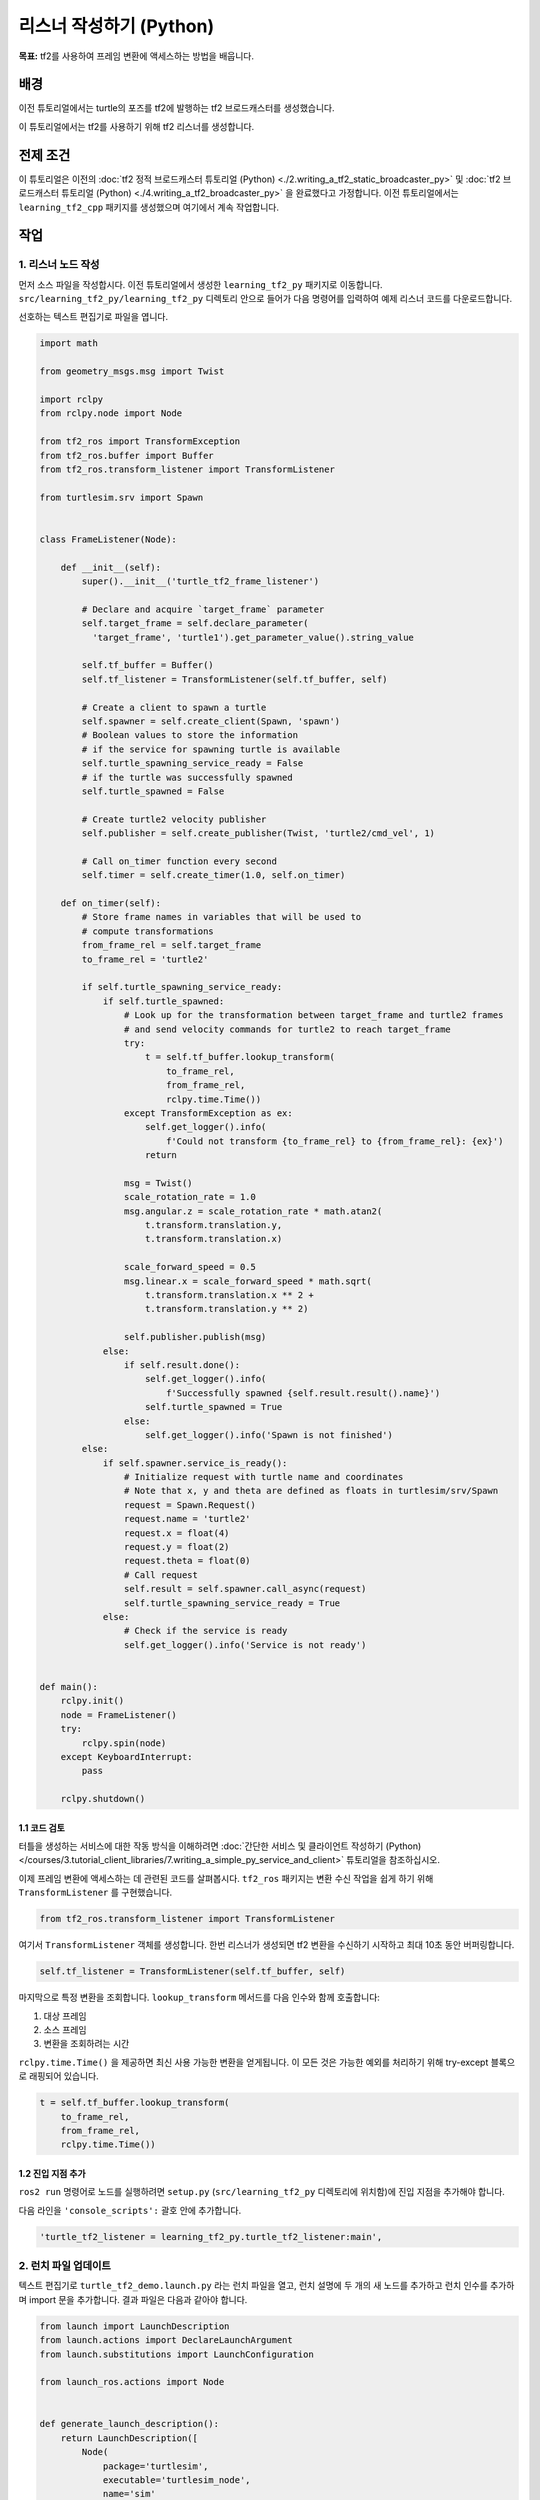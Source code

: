 리스너 작성하기 (Python)
===========================

**목표:** tf2를 사용하여 프레임 변환에 액세스하는 방법을 배웁니다.

배경
----

이전 튜토리얼에서는 turtle의 포즈를 tf2에 발행하는 tf2 브로드캐스터를 생성했습니다.

이 튜토리얼에서는 tf2를 사용하기 위해 tf2 리스너를 생성합니다.

전제 조건
----------

이 튜토리얼은 이전의 :doc:`tf2 정적 브로드캐스터 튜토리얼 (Python) <./2.writing_a_tf2_static_broadcaster_py>` 및 :doc:`tf2 브로드캐스터 튜토리얼 (Python) <./4.writing_a_tf2_broadcaster_py>` 을 완료했다고 가정합니다.
이전 튜토리얼에서는 ``learning_tf2_cpp`` 패키지를 생성했으며 여기에서 계속 작업합니다.

작업
-----

1. 리스너 노드 작성
^^^^^^^^^^^^^^^^^^^^^^^^^

먼저 소스 파일을 작성합시다.
이전 튜토리얼에서 생성한 ``learning_tf2_py`` 패키지로 이동합니다.
``src/learning_tf2_py/learning_tf2_py`` 디렉토리 안으로 들어가 다음 명령어를 입력하여 예제 리스너 코드를 다운로드합니다.

.. tabs::

    .. group-tab:: Linux

        .. code-block:: console

            wget https://raw.githubusercontent.com/ros/geometry_tutorials/ros2/turtle_tf2_py/turtle_tf2_py/turtle_tf2_listener.py


선호하는 텍스트 편집기로 파일을 엽니다.

.. code-block:: python

    import math

    from geometry_msgs.msg import Twist

    import rclpy
    from rclpy.node import Node

    from tf2_ros import TransformException
    from tf2_ros.buffer import Buffer
    from tf2_ros.transform_listener import TransformListener

    from turtlesim.srv import Spawn


    class FrameListener(Node):

        def __init__(self):
            super().__init__('turtle_tf2_frame_listener')

            # Declare and acquire `target_frame` parameter
            self.target_frame = self.declare_parameter(
              'target_frame', 'turtle1').get_parameter_value().string_value

            self.tf_buffer = Buffer()
            self.tf_listener = TransformListener(self.tf_buffer, self)

            # Create a client to spawn a turtle
            self.spawner = self.create_client(Spawn, 'spawn')
            # Boolean values to store the information
            # if the service for spawning turtle is available
            self.turtle_spawning_service_ready = False
            # if the turtle was successfully spawned
            self.turtle_spawned = False

            # Create turtle2 velocity publisher
            self.publisher = self.create_publisher(Twist, 'turtle2/cmd_vel', 1)

            # Call on_timer function every second
            self.timer = self.create_timer(1.0, self.on_timer)

        def on_timer(self):
            # Store frame names in variables that will be used to
            # compute transformations
            from_frame_rel = self.target_frame
            to_frame_rel = 'turtle2'

            if self.turtle_spawning_service_ready:
                if self.turtle_spawned:
                    # Look up for the transformation between target_frame and turtle2 frames
                    # and send velocity commands for turtle2 to reach target_frame
                    try:
                        t = self.tf_buffer.lookup_transform(
                            to_frame_rel,
                            from_frame_rel,
                            rclpy.time.Time())
                    except TransformException as ex:
                        self.get_logger().info(
                            f'Could not transform {to_frame_rel} to {from_frame_rel}: {ex}')
                        return

                    msg = Twist()
                    scale_rotation_rate = 1.0
                    msg.angular.z = scale_rotation_rate * math.atan2(
                        t.transform.translation.y,
                        t.transform.translation.x)

                    scale_forward_speed = 0.5
                    msg.linear.x = scale_forward_speed * math.sqrt(
                        t.transform.translation.x ** 2 +
                        t.transform.translation.y ** 2)

                    self.publisher.publish(msg)
                else:
                    if self.result.done():
                        self.get_logger().info(
                            f'Successfully spawned {self.result.result().name}')
                        self.turtle_spawned = True
                    else:
                        self.get_logger().info('Spawn is not finished')
            else:
                if self.spawner.service_is_ready():
                    # Initialize request with turtle name and coordinates
                    # Note that x, y and theta are defined as floats in turtlesim/srv/Spawn
                    request = Spawn.Request()
                    request.name = 'turtle2'
                    request.x = float(4)
                    request.y = float(2)
                    request.theta = float(0)
                    # Call request
                    self.result = self.spawner.call_async(request)
                    self.turtle_spawning_service_ready = True
                else:
                    # Check if the service is ready
                    self.get_logger().info('Service is not ready')


    def main():
        rclpy.init()
        node = FrameListener()
        try:
            rclpy.spin(node)
        except KeyboardInterrupt:
            pass

        rclpy.shutdown()

1.1 코드 검토
~~~~~~~~~~~~~~~~~~~~

터틀을 생성하는 서비스에 대한 작동 방식을 이해하려면 :doc:`간단한 서비스 및 클라이언트 작성하기 (Python) </courses/3.tutorial_client_libraries/7.writing_a_simple_py_service_and_client>` 튜토리얼을 참조하십시오.

이제 프레임 변환에 액세스하는 데 관련된 코드를 살펴봅시다.
``tf2_ros`` 패키지는 변환 수신 작업을 쉽게 하기 위해 ``TransformListener`` 를 구현했습니다.

.. code-block:: python

    from tf2_ros.transform_listener import TransformListener

여기서 ``TransformListener`` 객체를 생성합니다.
한번 리스너가 생성되면 tf2 변환을 수신하기 시작하고 최대 10초 동안 버퍼링합니다.

.. code-block:: python

    self.tf_listener = TransformListener(self.tf_buffer, self)

마지막으로 특정 변환을 조회합니다.
``lookup_transform`` 메서드를 다음 인수와 함께 호출합니다:

#. 대상 프레임

#. 소스 프레임

#. 변환을 조회하려는 시간

``rclpy.time.Time()`` 을 제공하면 최신 사용 가능한 변환을 얻게됩니다.
이 모든 것은 가능한 예외를 처리하기 위해 try-except 블록으로 래핑되어 있습니다.

.. code-block:: python

    t = self.tf_buffer.lookup_transform(
        to_frame_rel,
        from_frame_rel,
        rclpy.time.Time())

1.2 진입 지점 추가
~~~~~~~~~~~~~~~~~~~~~~

``ros2 run`` 명령어로 노드를 실행하려면 ``setup.py`` (``src/learning_tf2_py`` 디렉토리에 위치함)에 진입 지점을 추가해야 합니다.

다음 라인을 ``'console_scripts':`` 괄호 안에 추가합니다.

.. code-block:: python

    'turtle_tf2_listener = learning_tf2_py.turtle_tf2_listener:main',

2. 런치 파일 업데이트
^^^^^^^^^^^^^^^^^^^^^^^^

텍스트 편집기로 ``turtle_tf2_demo.launch.py`` 라는 런치 파일을 열고, 런치 설명에 두 개의 새 노드를 추가하고 런치 인수를 추가하며 import 문을 추가합니다.
결과 파일은 다음과 같아야 합니다.

.. code-block:: python

    from launch import LaunchDescription
    from launch.actions import DeclareLaunchArgument
    from launch.substitutions import LaunchConfiguration

    from launch_ros.actions import Node


    def generate_launch_description():
        return LaunchDescription([
            Node(
                package='turtlesim',
                executable='turtlesim_node',
                name='sim'
            ),
            Node(
                package='learning_tf2_py',
                executable='turtle_tf2_broadcaster',
                name='broadcaster1',
                parameters=[
                    {'turtlename': 'turtle1'}
                ]
            ),
            DeclareLaunchArgument(
                'target_frame', default_value='turtle1',
                description='Target frame name.'
            ),
            Node(
                package='learning_tf2_py',
                executable='turtle_tf2_broadcaster',
                name='broadcaster2',
                parameters=[
                    {'turtlename': 'turtle2'}
                ]
            ),
            Node(
                package='learning_tf2_py',
                executable='turtle_tf2_listener',
                name='listener',
                parameters=[
                    {'target_frame': LaunchConfiguration('target_frame')}
                ]
            ),
        ])


이것은 ``target_frame`` 런치 인수를 선언하고, 두 번째로 생성할 터틀을 시작하며 해당 변환을 구독할 리스너를 시작합니다.

3. 빌드
^^^^^^^

워크스페이스의 루트에서 빠진 종속성을 확인하려면 ``rosdep`` 를 실행합니다.

.. tabs::

   .. group-tab:: Linux

      .. code-block:: console

          rosdep install -i --from-path src --rosdistro {DISTRO} -y


워크스페이스의 루트에서 패키지를 빌드합니다.

.. tabs::

  .. group-tab:: Linux

    .. code-block:: console

        colcon build --packages-select learning_tf2_py

새 터미널을 열고 워크스페이스 루트로 이동하여 설정 파일을 소스합니다.

.. tabs::

  .. group-tab:: Linux

    .. code-block:: console

        . install/setup.bash


4. 실행
^^^^^

이제 터틀 데모를 실행할 준비가 되었습니다.

.. code-block:: console

    ros2 launch learning_tf2_py turtle_tf2_demo.launch.py

두 개의 터틀이 있는 터틀 시뮬레이터를 볼 수 있어야 합니다.
두 번째 터미널 창에서 다음 명령을 입력합니다.

.. code-block:: console

    ros2 run turtlesim turtle_teleop_key

모든 것이 제대로 작동하는지 확인하려면 첫 번째 터틀을 화살표 키로 조작하여 두 번째 터틀이 첫 번째 터틀을 따라가는 것을 볼 수 있습니다!

요약
-------

이 튜토리얼에서는 tf2를 사용하여 프레임 변환에 액세스하는 방법을 배웠습니다.
또한 :doc:`tf2 소개 <./1.introduction_to_tf2>` 튜토리얼에서 처음 시도한 자체 turtlesim 데모를 작성하는 것을 완료했습니다.
